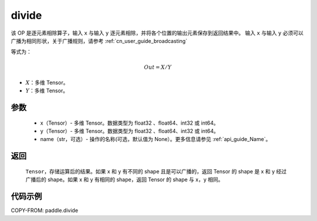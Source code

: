 .. _cn_api_tensor_divide:

divide
-------------------------------

.. py:function:: paddle.divide(x, y, name=None)

该 OP 是逐元素相除算子，输入 ``x`` 与输入 ``y`` 逐元素相除，并将各个位置的输出元素保存到返回结果中。
输入 ``x`` 与输入 ``y`` 必须可以广播为相同形状，关于广播规则，请参考 :ref:`cn_user_guide_broadcasting`

等式为：

.. math::
        Out = X / Y

- :math:`X`：多维 Tensor。
- :math:`Y`：多维 Tensor。

参数
:::::::::
        - x（Tensor）- 多维 Tensor。数据类型为 float32 、float64、int32 或 int64。
        - y（Tensor）- 多维 Tensor。数据类型为 float32 、float64、int32 或 int64。
        - name（str，可选）- 操作的名称(可选，默认值为 None）。更多信息请参见 :ref:`api_guide_Name`。


返回
:::::::::

   ``Tensor``，存储运算后的结果。如果 x 和 y 有不同的 shape 且是可以广播的，返回 Tensor 的 shape 是 x 和 y 经过广播后的 shape。如果 x 和 y 有相同的 shape，返回 Tensor 的 shape 与 x，y 相同。



代码示例
:::::::::

COPY-FROM: paddle.divide
